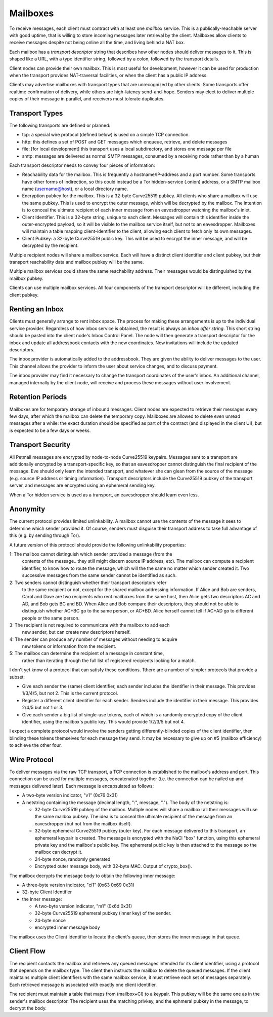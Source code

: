 Mailboxes
=========

To receive messages, each client must contract with at least one `mailbox`
service. This is a publically-reachable server with good uptime, that is
willing to store incoming messages later retrieval by the client. Mailboxes
allow clients to receive messages despite not being online all the time, and
living behind a NAT box.

Each mailbox has a `transport descriptor` string that describes how other
nodes should deliver messages to it. This is shaped like a URL, with a type
identifier string, followed by a colon, followed by the transport details.

Client nodes can provide their own mailbox. This is most useful for
development, however it can be used for production when the transport
provides NAT-traversal facilities, or when the client has a public IP
address.

Clients may advertise mailboxes with transport types that are unrecognized by
other clients. Some transports offer realtime confirmation of delivery, while
others are high-latency send-and-hope. Senders may elect to deliver multiple
copies of their message in parallel, and receivers must tolerate duplicates.


Transport Types
---------------

The following transports are defined or planned:

* tcp: a special wire protocol (defined below) is used on a simple TCP
  connection.
* http: this defines a set of POST and GET messages which enqueue, retrieve,
  and delete messages
* file: [for local development] this transport uses a local subdirectory, and
  stores one message per file
* smtp: messages are delivered as normal SMTP messages, consumed by a
  receiving node rather than by a human

Each transport descriptor needs to convey four pieces of information:

* Reachability data for the mailbox. This is frequently a hostname/IP-address
  and a port number. Some transports have other forms of indirection, so this
  could instead be a Tor hidden-service (.onion) address, or a SMTP mailbox
  name (username@host), or a local directory name.
* Encryption pubkey for the mailbox. This is a 32-byte Curve25519 pubkey. All
  clients who share a mailbox will use the same pubkey. This is used to
  encrypt the outer message, which will be decrypted by the mailbox. The
  intention is to conceal the ultimate recipient of each inner message from
  an eavesdropper watching the mailbox's inlet.
* Client Identifier. This is a 32-byte string, unique to each client.
  Messages will contain this identifier inside the outer-encrypted payload,
  so it will be visible to the mailbox service itself, but not to an
  eavesdropper. Mailboxes will maintain a table mapping client-identifier to
  the client, allowing each client to fetch only its own messages.
* Client Pubkey: a 32-byte Curve25519 public key. This will be used to
  encrypt the inner message, and will be decrypted by the recipient.

Multiple recipient nodes will share a mailbox service. Each will have a
distinct client identifier and client pubkey, but their transport
reachability data and mailbox pubkey will be the same.

Multiple mailbox services could share the same reachability address. Their
messages would be distinguished by the mailbox pubkey.

Clients can use multiple mailbox services. All four components of the
transport descriptor will be different, including the client pubkey.


Renting an Inbox
----------------

Clients must generally arrange to rent inbox space. The process for making
these arrangements is up to the individual service provider. Regardless of
how inbox service is obtained, the result is always an `inbox offer string`.
This short string should be pasted into the client node's Inbox Control
Panel. The node will then generate a transport descriptor for the inbox and
update all addressbook contacts with the new coordinates. New invitations
will include the updated descriptors.

The inbox provider is automatically added to the addressbook. They are given
the ability to deliver messages to the user. This channel allows the provider
to inform the user about service changes, and to discuss payment.

The inbox provider may find it necessary to change the transport coordinates
of the user's inbox. An additional channel, managed internally by the client
node, will receive and process these messages without user involvement.

Retention Periods
-----------------

Mailboxes are for temporary storage of inbound messages. Client nodes are
expected to retrieve their messages every few days, after which the mailbox
can delete the temporary copy. Mailboxes are allowed to delete even unread
messages after a while: the exact duration should be specified as part of the
contract (and displayed in the client UI), but is expected to be a few days
or weeks.

Transport Security
------------------

All Petmail messages are encrypted by node-to-node Curve25519 keypairs.
Messages sent to a transport are additionally encrypted by a
transport-specific key, so that an eavesdropper cannot distinguish the final
recipient of the message. Eve should only learn the intended transport, and
whatever she can glean from the source of the message (e.g. source IP address
or timing information). Transport descriptors include the Curve25519 pubkey
of the transport server, and messages are encrypted using an ephemeral
sending key.

When a Tor hidden service is used as a transport, an eavesdropper should
learn even less.

Anonymity
---------

The current protocol provides limited unlinkability. A mailbox cannot use the
contents of the message it sees to determine which sender provided it. Of
course, senders must disguise their transport address to take full advantage
of this (e.g. by sending through Tor).

A future version of this protocol should provide the following unlinkability
properties:

1: The mailbox cannot distinguish which sender provided a message (from the
   contents of the message.. they still might discern source IP address,
   etc). The mailbox can compute a recipient identifier, to know how to route
   the message, which will the the same no matter which sender created it.
   Two successive messages from the same sender cannot be identified as such.
2: Two senders cannot distinguish whether their transport descriptors refer
   to the same recipient or not, except for the shared mailbox addressing
   information. If Alice and Bob are senders, Carol and Dave are two
   recipients who rent mailboxes from the same host, then Alice gets two
   descriptors AC and AD, and Bob gets BC and BD. When Alice and Bob compare
   their descriptors, they should not be able to distinguish whether AC+BC go
   to the same person, or AC+BD. Alice herself cannot tell if AC+AD go to
   different people or the same person.
3: The recipient is not required to communicate with the mailbox to add each
   new sender, but can create new descriptors herself.
4: The sender can produce any number of messages without needing to acquire
   new tokens or information from the recipient.
5: The mailbox can determine the recipient of a message in constant time,
   rather than iterating through the full list of registered recipients
   looking for a match.

I don't yet know of a protocol that can satisfy these conditions. Tthere are
a number of simpler protocols that provide a subset:

* Give each sender the (same) client identifier, each sender includes the
  identifier in their message. This provides 1/3/4/5, but not 2. This is
  the current protocol.
* Register a different client identifier for each sender. Senders include the
  identifier in their message. This provides 2/4/5 but not 1 or 3.
* Give each sender a big list of single-use tokens, each of which is a
  randomly encrypted copy of the client identifier, using the mailbox's
  public key. This would provide 1/2/3/5 but not 4.

I expect a complete protocol would involve the senders getting
differently-blinded copies of the client identifier, then blinding these
tokens themselves for each message they send. It may be necessary to give up
on #5 (mailbox efficiency) to achieve the other four.

Wire Protocol
-------------

To deliver messages via the raw TCP transport, a TCP connection is
established to the mailbox's address and port. This connection can be used
for multiple messages, concatenated together (i.e. the connection can be
nailed up and messages delivered later). Each message is encapsulated as
follows:

* A two-byte version indicator, "v1" (0x76 0x31)
* A netstring containing the message (decimal length, ":", message, "."). The
  body of the netstring is:

  * 32-byte Curve25519 pubkey of the mailbox. Multiple nodes will share a
    mailbox: all their messages will use the same mailbox pubkey. The idea is
    to conceal the ultimate recipient of the message from an eavesdropper
    (but not from the mailbox itself).
  * 32-byte ephemeral Curve25519 pubkey (outer key). For each message
    delivered to this transport, an ephemeral keypair is created. The message
    is encrypted with the NaCl "box" function, using this ephemeral private
    key and the mailbox's public key. The ephemeral public key is then
    attached to the message so the mailbox can decrypt it.
  * 24-byte nonce, randomly generated
  * Encrypted outer message body, with 32-byte MAC. Output of crypto_box().

The mailbox decrypts the message body to obtain the following inner message:

* A three-byte version indicator, "ci1" (0x63 0x69 0x31)
* 32-byte Client Identifier
* the inner message:

  * A two-byte version indicator, "m1" (0x6d 0x31)
  * 32-byte Curve25519 ephemeral pubkey (inner key) of the sender.
  * 24-byte nonce
  * encrypted inner message body

The mailbox uses the Client Identifier to locate the client's queue, then
stores the inner message in that queue.

Client Flow
-----------

The recipient contacts the mailbox and retrieves any queued messages intended
for its client identifier, using a protocol that depends on the mailbox type.
The client then instructs the mailbox to delete the queued messages. If the
client maintains multiple client identifiers with the same mailbox service,
it must retrieve each set of messages separately. Each retrieved message is
associated with exactly one client identifier.

The recipient must maintain a table that maps from (mailbox+CI) to a keypair.
This pubkey will be the same one as in the sender's mailbox descriptor. The
recipient uses the matching privkey, and the ephmeral pubkey in the message,
to decrypt the body.
